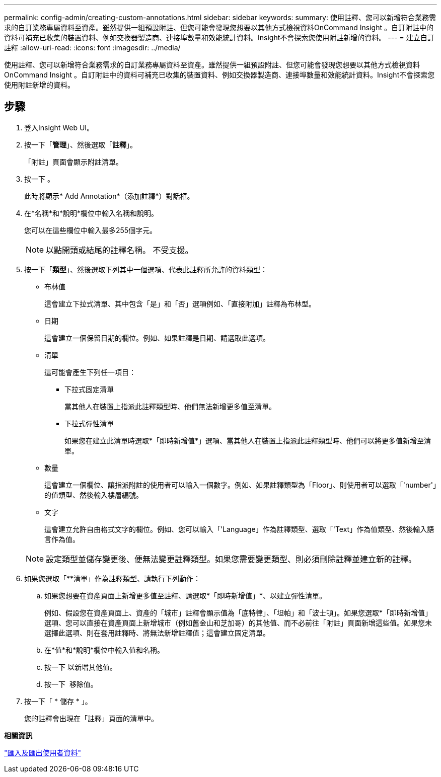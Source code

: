 ---
permalink: config-admin/creating-custom-annotations.html 
sidebar: sidebar 
keywords:  
summary: 使用註釋、您可以新增符合業務需求的自訂業務專屬資料至資產。雖然提供一組預設附註、但您可能會發現您想要以其他方式檢視資料OnCommand Insight 。自訂附註中的資料可補充已收集的裝置資料、例如交換器製造商、連接埠數量和效能統計資料。Insight不會探索您使用附註新增的資料。 
---
= 建立自訂註釋
:allow-uri-read: 
:icons: font
:imagesdir: ../media/


[role="lead"]
使用註釋、您可以新增符合業務需求的自訂業務專屬資料至資產。雖然提供一組預設附註、但您可能會發現您想要以其他方式檢視資料OnCommand Insight 。自訂附註中的資料可補充已收集的裝置資料、例如交換器製造商、連接埠數量和效能統計資料。Insight不會探索您使用附註新增的資料。



== 步驟

. 登入Insight Web UI。
. 按一下「*管理*」、然後選取「*註釋*」。
+
「附註」頁面會顯示附註清單。

. 按一下 image:../media/add-annotation-icon.gif[""]。
+
此時將顯示* Add Annotation*（添加註釋*）對話框。

. 在*名稱*和*說明*欄位中輸入名稱和說明。
+
您可以在這些欄位中輸入最多255個字元。

+
[NOTE]
====
以點開頭或結尾的註釋名稱。 不受支援。

====
. 按一下「*類型*」、然後選取下列其中一個選項、代表此註釋所允許的資料類型：
+
** 布林值
+
這會建立下拉式清單、其中包含「是」和「否」選項例如、「直接附加」註釋為布林型。

** 日期
+
這會建立一個保留日期的欄位。例如、如果註釋是日期、請選取此選項。

** 清單
+
這可能會產生下列任一項目：

+
*** 下拉式固定清單
+
當其他人在裝置上指派此註釋類型時、他們無法新增更多值至清單。

*** 下拉式彈性清單
+
如果您在建立此清單時選取*「即時新增值*」選項、當其他人在裝置上指派此註釋類型時、他們可以將更多值新增至清單。



** 數量
+
這會建立一個欄位、讓指派附註的使用者可以輸入一個數字。例如、如果註釋類型為「Floor」、則使用者可以選取「'number'」的值類型、然後輸入樓層編號。

** 文字
+
這會建立允許自由格式文字的欄位。例如、您可以輸入「'Language」作為註釋類型、選取「'Text」作為值類型、然後輸入語言作為值。



+
[NOTE]
====
設定類型並儲存變更後、便無法變更註釋類型。如果您需要變更類型、則必須刪除註釋並建立新的註釋。

====
. 如果您選取「**清單」作為註釋類型、請執行下列動作：
+
.. 如果您想要在資產頁面上新增更多值至註釋、請選取*「即時新增值」*、以建立彈性清單。
+
例如、假設您在資產頁面上、資產的「城市」註釋會顯示值為「底特律」、「坦帕」和「波士頓」。如果您選取*「即時新增值」選項、您可以直接在資產頁面上新增城市（例如舊金山和芝加哥）的其他值、而不必前往「附註」頁面新增這些值。如果您未選擇此選項、則在套用註釋時、將無法新增註釋值；這會建立固定清單。

.. 在*值*和*說明*欄位中輸入值和名稱。
.. 按一下image:../media/edit-annotation-dialog-box-add-icon.gif[""] 以新增其他值。
.. 按一下 image:../media/trash-can-query.gif[""] 移除值。


. 按一下「 * 儲存 * 」。
+
您的註釋會出現在「註釋」頁面的清單中。



*相關資訊*

link:importing-and-exporting-user-data.md#["匯入及匯出使用者資料"]

